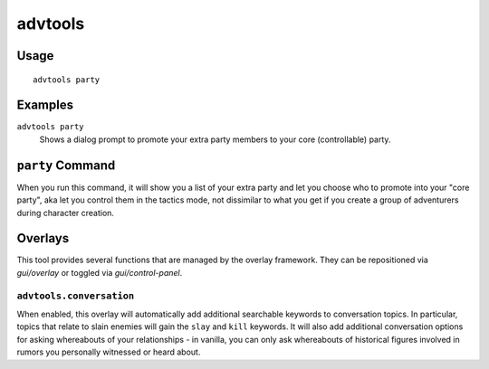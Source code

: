 advtools
========

.. dfhack-tool::
    :summary: A collection of useful adventure mode tools.
    :tags: adventure interface gameplay units

Usage
-----

::

    advtools party

Examples
--------

``advtools party``
    Shows a dialog prompt to promote your extra party members to your core (controllable) party.

``party`` Command
-----------------

When you run this command, it will show you a list of your extra party and let you choose
who to promote into your "core party", aka let you control them in the tactics mode, not
dissimilar to what you get if you create a group of adventurers during character creation.

Overlays
--------

This tool provides several functions that are managed by the overlay
framework. They can be repositioned via `gui/overlay` or toggled via
`gui/control-panel`.

``advtools.conversation``
~~~~~~~~~~~~~~~~~~~~~~~~~

When enabled, this overlay will automatically add additional searchable
keywords to conversation topics. In particular, topics that relate to slain
enemies will gain the ``slay`` and ``kill`` keywords. It will also add additional
conversation options for asking whereabouts of your relationships - in vanilla,
you can only ask whereabouts of historical figures involved in rumors you personally
witnessed or heard about.

